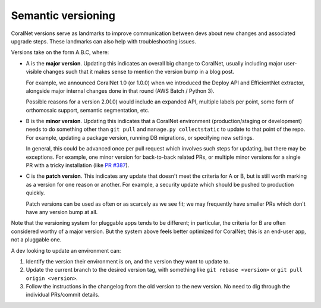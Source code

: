 Semantic versioning
===================


CoralNet versions serve as landmarks to improve communication between devs about new changes and associated upgrade steps. These landmarks can also help with troubleshooting issues.

Versions take on the form A.B.C, where:

- A is the **major version**. Updating this indicates an overall big change to CoralNet, usually including major user-visible changes such that it makes sense to mention the version bump in a blog post.

  For example, we announced CoralNet 1.0 (or 1.0.0) when we introduced the Deploy API and EfficientNet extractor, alongside major internal changes done in that round (AWS Batch / Python 3).

  Possible reasons for a version 2.0(.0) would include an expanded API, multiple labels per point, some form of orthomosaic support, semantic segmentation, etc.

- B is the **minor version**. Updating this indicates that a CoralNet environment (production/staging or development) needs to do something other than ``git pull`` and ``manage.py collectstatic`` to update to that point of the repo. For example, updating a package version, running DB migrations, or specifying new settings.

  In general, this could be advanced once per pull request which involves such steps for updating, but there may be exceptions. For example, one minor version for back-to-back related PRs, or multiple minor versions for a single PR with a tricky installation (like `PR #387 <https://github.com/coralnet/coralnet/pull/387>`__).

- C is the **patch version**. This indicates any update that doesn't meet the criteria for A or B, but is still worth marking as a version for one reason or another. For example, a security update which should be pushed to production quickly.

  Patch versions can be used as often or as scarcely as we see fit; we may frequently have smaller PRs which don't have any version bump at all.

Note that the versioning system for pluggable apps tends to be different; in particular, the criteria for B are often considered worthy of a major version. But the system above feels better optimized for CoralNet; this is an end-user app, not a pluggable one.

A dev looking to update an environment can:

1. Identify the version their environment is on, and the version they want to update to.

2. Update the current branch to the desired version tag, with something like ``git rebase <version>`` or ``git pull origin <version>``.

3. Follow the instructions in the changelog from the old version to the new version. No need to dig through the individual PRs/commit details.
